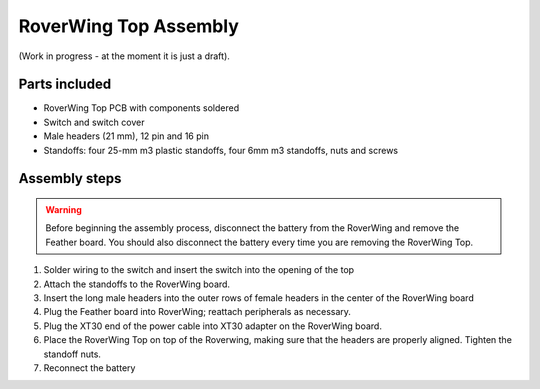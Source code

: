 .. _top-build-guide:

===========================
RoverWing Top Assembly
===========================

(Work in progress - at the moment it is just a draft).

Parts included
--------------

* RoverWing Top PCB with components soldered
* Switch and switch cover
* Male headers (21 mm), 12 pin and 16 pin
* Standoffs: four 25-mm m3 plastic standoffs, four 6mm m3 standoffs, nuts and
  screws


Assembly steps
--------------

.. warning::
   Before beginning the assembly process, disconnect the battery from the
   RoverWing and remove the Feather board. You should also disconnect the
   battery every time you are removing the RoverWing Top. 



1. Solder wiring to the switch and insert the switch into the opening of the top

2. Attach the standoffs to the RoverWing board.

3. Insert the long  male headers into the outer rows of female headers in the
   center of the RoverWing board

4. Plug  the Feather board into RoverWing;  reattach peripherals as necessary.

5. Plug the XT30 end of the power cable into XT30 adapter on the RoverWing board.

6. Place the RoverWing Top on top of the Roverwing,  making sure that the
   headers are properly aligned. Tighten the standoff nuts.

7. Reconnect the battery
